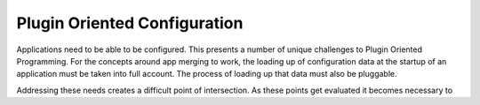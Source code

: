 =============================
Plugin Oriented Configuration
=============================

Applications need to be able to be configured. This presents a number
of unique challenges to Plugin Oriented Programming. For the concepts
around app merging to work, the loading up of configuration data at
the startup of an application must be taken into full account. The
process of loading up that data must also be pluggable.

Addressing these needs creates a difficult point of intersection.
As these points get evaluated it becomes necessary to
